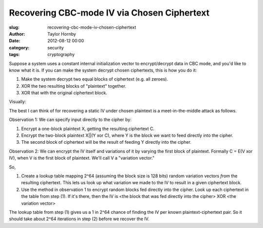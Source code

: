 Recovering CBC-mode IV via Chosen Ciphertext
#############################################
:slug: recovering-cbc-mode-iv-chosen-ciphertext
:author: Taylor Hornby
:date: 2012-08-12 00:00
:category: security
:tags: cryptography

Suppose a system uses a constant internal initialization vector to
encrypt/decrypt data in CBC mode, and you'd like to know what it is. If you can
make the system decrypt chosen ciphertexts, this is how you do it:

1. Make the system decrypt two equal blocks of ciphertext (e.g. all zeroes).
2. XOR the two resulting blocks of "plaintext" together.
3. XOR that with the original ciphertext block.

Visually:

.. image:: https://defuse.ca/images/iv-recovery.gif
    :alt: Recovering IV with chosen ciphertext

The best I can think of for recovering a static IV under chosen plaintext is
a meet-in-the-middle attack as follows.

Observation 1: We can specify input directly to the cipher by:

1. Encrypt a one-block plaintext X, getting the resulting ciphertext C.
2. Encrypt the two-block plaintext X||(Y xor C), where Y is the block we want to
   feed directly into the cipher.
3. The second block of ciphertext will be the result of feeding Y directly into
   the cipher.

Observation 2: We can encrypt the IV itself and variations of it by varying the
first block of plaintext. Formally C = E(V xor IV), when V is the first block of
plaintext. We'll call V a "variation vector."

So,

1. Create a lookup table mapping 2^64 (assuming the block size is 128 bits)
   random variation vectors *from* the resulting ciphertext. This lets us look
   up what variation we made to the IV to result in a given ciphertext block.
2. Use the method in observation 1 to encrypt random blocks fed directly into
   the cipher. Look up each ciphertext in the table from step (1). If it's
   there, then the IV is <the block that was fed directly into the cipher> XOR
   <the variation vector>

The lookup table from step (1) gives us a 1 in 2^64 chance of finding the IV per
known plaintext-ciphertext pair. So it should take about 2^64 iterations in step
(2) before we recover the IV.
